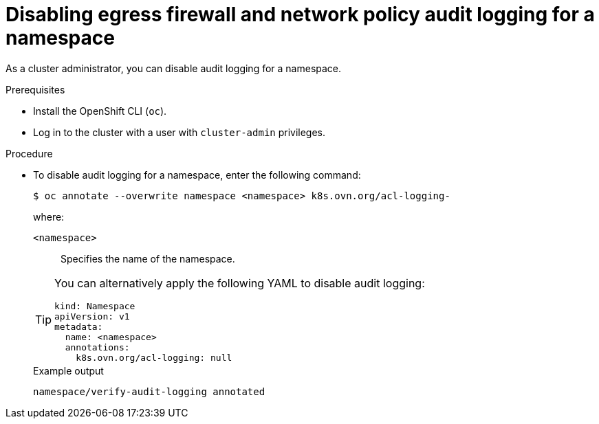 // Module included in the following assemblies:
//
// * networking/ovn_kubernetes_network_provider/logging-network-policy.adoc

:_content-type: PROCEDURE
[id="nw-networkpolicy-audit-disable_{context}"]
= Disabling egress firewall and network policy audit logging for a namespace

As a cluster administrator, you can disable audit logging for a namespace.

.Prerequisites

* Install the OpenShift CLI (`oc`).
* Log in to the cluster with a user with `cluster-admin` privileges.

.Procedure

* To disable audit logging for a namespace, enter the following command:
+
[source,terminal]
----
$ oc annotate --overwrite namespace <namespace> k8s.ovn.org/acl-logging-
----
+
--
where:

`<namespace>`:: Specifies the name of the namespace.
--
+
[TIP]
====
You can alternatively apply the following YAML to disable audit logging:

[source,yaml]
----
kind: Namespace
apiVersion: v1
metadata:
  name: <namespace>
  annotations:
    k8s.ovn.org/acl-logging: null
----
====
+
.Example output
[source,terminal]
----
namespace/verify-audit-logging annotated
----

